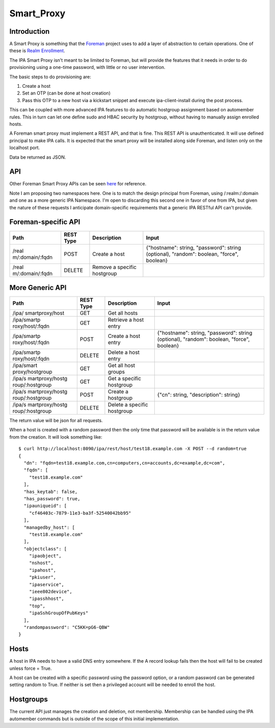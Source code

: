 Smart_Proxy
===========

Introduction
------------

A Smart Proxy is something that the `Foreman <http://theforeman.org>`__
project uses to add a layer of abstraction to certain operations. One of
these is `Realm
Enrollment <http://projects.theforeman.org/projects/foreman/wiki/RealmJoinIntegration>`__.

The IPA Smart Proxy isn't meant to be limited to Foreman, but will
provide the features that it needs in order to do provisioning using a
one-time password, with little or no user intervention.

The basic steps to do provisioning are:

#. Create a host
#. Set an OTP (can be done at host creation)
#. Pass this OTP to a new host via a kickstart snippet and execute
   ipa-client-install during the post process.

This can be coupled with more advanced IPA features to do automatic
hostgroup assignment based on automember rules. This in turn can let one
define sudo and HBAC security by hostgroup, without having to manually
assign enrolled hosts.

A Foreman smart proxy must implement a REST API, and that is fine. This
REST API is unauthenticated. It will use defined principal to make IPA
calls. It is expected that the smart proxy will be installed along side
Foreman, and listen only on the localhost port.

Data be returned as JSON.

API
---

Other Foreman Smart Proxy APIs can be seen
`here <http://projects.theforeman.org/projects/2/wiki/API>`__ for
reference.

Note I am proposing two namespaces here. One is to match the design
principal from Foreman, using /:realm:/:domain and one as a more generic
IPA Namespace. I'm open to discarding this second one in favor of one
from IPA, but given the nature of these requests I anticipate
domain-specific requirements that a generic IPA RESTful API can't
provide.



Foreman-specific API
----------------------------------------------------------------------------------------------

+-----------------+-----------+-----------------+-----------------+
| Path            | REST Type | Description     | Input           |
+=================+===========+=================+=================+
| /real           | POST      | Create a host   | {"hostname":    |
| m/:domain/:fqdn |           |                 | string,         |
|                 |           |                 | "password":     |
|                 |           |                 | string          |
|                 |           |                 | (optional),     |
|                 |           |                 | "random":       |
|                 |           |                 | boolean,        |
|                 |           |                 | "force",        |
|                 |           |                 | boolean}        |
+-----------------+-----------+-----------------+-----------------+
| /real           | DELETE    | Remove a        |                 |
| m/:domain/:fqdn |           | specific        |                 |
|                 |           | hostgroup       |                 |
+-----------------+-----------+-----------------+-----------------+



More Generic API
----------------------------------------------------------------------------------------------

+-----------------+-----------+-----------------+-----------------+
| Path            | REST Type | Description     | Input           |
+=================+===========+=================+=================+
| /ipa/           | GET       | Get all hosts   |                 |
| smartproxy/host |           |                 |                 |
+-----------------+-----------+-----------------+-----------------+
| /ipa/smartp     | GET       | Retrieve a host |                 |
| roxy/host/:fqdn |           | entry           |                 |
+-----------------+-----------+-----------------+-----------------+
| /ipa/smartp     | POST      | Create a host   | {"hostname":    |
| roxy/host/:fqdn |           | entry           | string,         |
|                 |           |                 | "password":     |
|                 |           |                 | string          |
|                 |           |                 | (optional),     |
|                 |           |                 | "random":       |
|                 |           |                 | boolean,        |
|                 |           |                 | "force",        |
|                 |           |                 | boolean}        |
+-----------------+-----------+-----------------+-----------------+
| /ipa/smartp     | DELETE    | Delete a host   |                 |
| roxy/host/:fqdn |           | entry           |                 |
+-----------------+-----------+-----------------+-----------------+
| /ipa/smart      | GET       | Get all host    |                 |
| proxy/hostgroup |           | groups          |                 |
+-----------------+-----------+-----------------+-----------------+
| /ipa/s          | GET       | Get a specific  |                 |
| martproxy/hostg |           | hostgroup       |                 |
| roup/:hostgroup |           |                 |                 |
+-----------------+-----------+-----------------+-----------------+
| /ipa/s          | POST      | Create a        | {"cn": string,  |
| martproxy/hostg |           | hostgroup       | "description":  |
| roup/:hostgroup |           |                 | string}         |
+-----------------+-----------+-----------------+-----------------+
| /ipa/s          | DELETE    | Delete a        |                 |
| martproxy/hostg |           | specific        |                 |
| roup/:hostgroup |           | hostgroup       |                 |
+-----------------+-----------+-----------------+-----------------+

The return value will be json for all requests.

When a host is created with a random password then the only time that
password will be available is in the return value from the creation. It
will look something like:

::

   $ curl http://localhost:8090/ipa/rest/host/test18.example.com -X POST --d random=true
   {
     "dn": "fqdn=test18.example.com,cn=computers,cn=accounts,dc=example,dc=com", 
     "fqdn": [
       "test18.example.com"
     ], 
     "has_keytab": false, 
     "has_password": true, 
     "ipauniqueid": [
       "cf46403c-7879-11e3-ba3f-52540042bb95"
     ], 
     "managedby_host": [
       "test18.example.com"
     ], 
     "objectclass": [
       "ipaobject", 
       "nshost", 
       "ipahost", 
       "pkiuser", 
       "ipaservice", 
       "ieee802device", 
       "ipasshhost", 
       "top", 
       "ipaSshGroupOfPubKeys"
     ], 
     "randompassword": "C5KK=pG6-QBW"
   }

Hosts
-----

A host in IPA needs to have a valid DNS entry somewhere. If the A record
lookup fails then the host will fail to be created unless force = True.

A host can be created with a specific password using the password
option, or a random password can be generated setting random to True. If
neither is set then a privileged account will be needed to enroll the
host.

Hostgroups
----------

The current API just manages the creation and deletion, not membership.
Membership can be handled using the IPA automember commands but is
outside of the scope of this initial implementation.
